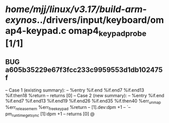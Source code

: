 #+TODO: TODO CHECK | BUG DUP
* /home/mjj/linux/v3.17/build-arm-exynos/../drivers/input/keyboard/omap4-keypad.c omap4_keypad_probe [1/1]
** BUG a605b35229e67f3fcc233c9959553d1db102475f
   -- Case 1 (existing summary):
   --     %entry %if.end %if.end7 %if.end13 %if.then18 %return
   --         returns [0]
   -- Case 2 (new summary):
   --     %entry %if.end %if.end7 %if.end13 %if.end19 %if.end26 %if.end35 %if.then40 %err_unmap %err_release_mem %err_free_keypad %return
   --         [1].dev:dpm +1
   --         `-- pm_runtime_get_sync [1]:dpm +1
   --         returns [0]
   @
